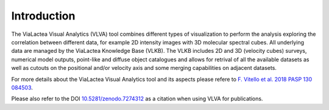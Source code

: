 Introduction
=====================================

The ViaLactea Visual Analytics (VLVA) tool combines different types of visualization to perform the analysis exploring the correlation between different data, for example 2D intensity images with 3D molecular spectral cubes.
All underlying data are managed by the ViaLactea Knowledge Base (VLKB). The VLKB includes 2D and 3D (velocity cubes) surveys, numerical model outputs, point-like and diffuse object catalogues and allows for retrival of all the available datasets as well as cutouts on the positional and/or velocity axis and some merging capabilities on adjacent datasets.

For more details about the ViaLactea Visual Analytics tool and its aspects please refere to `F. Vitello et al. 2018 PASP 130 084503 <https://iopscience.iop.org/article/10.1088/1538-3873/aac5d2>`_.

Please also refer to the DOI `10.5281/zenodo.7274312 <https://doi.org/10.5281/zenodo.7274312>`_ as a citation when using VLVA for publications.
